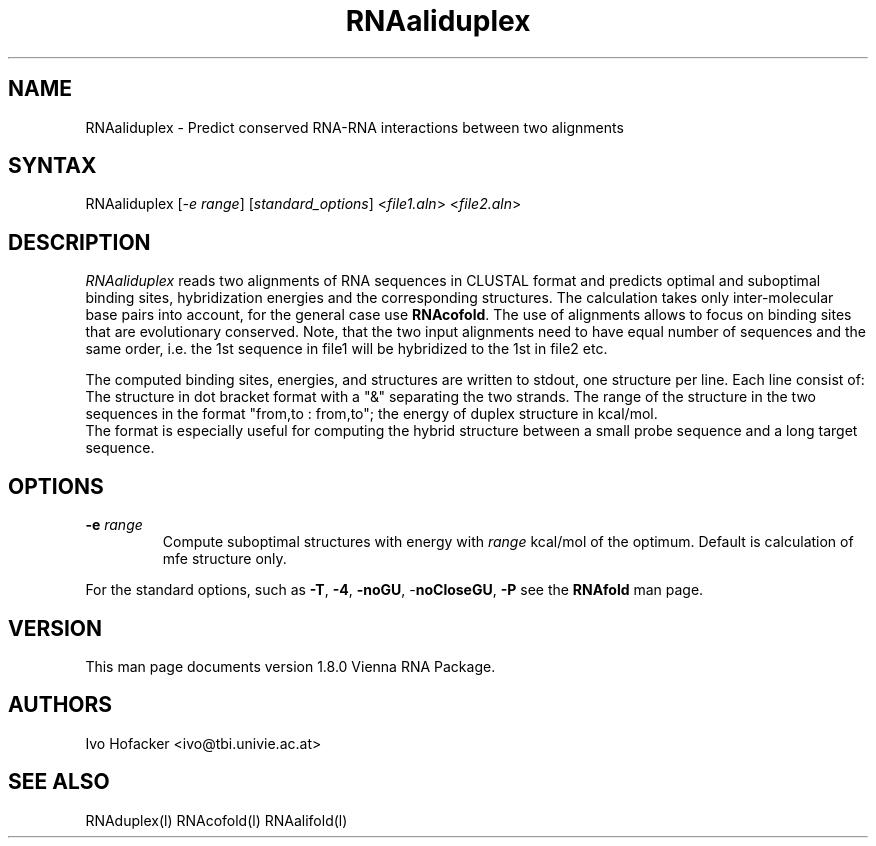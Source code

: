 .TH "RNAaliduplex" "l" "0.0.1" "Ivo Hofacker" "Vienna RNA"
.SH "NAME"
.LP 
RNAaliduplex \- Predict conserved RNA-RNA interactions between two alignments
.SH "SYNTAX"
.LP 
RNAaliduplex    [\fI\-e range\fP] [\fIstandard_options\fP] <\fIfile1.aln\fP> <\fIfile2.aln\fP>

.SH "DESCRIPTION"
.LP 
\fIRNAaliduplex\fR reads two alignments of RNA sequences in CLUSTAL format and predicts optimal and suboptimal binding sites, hybridization energies and the corresponding structures. The calculation takes only inter\-molecular base pairs into account, for the general case use \fBRNAcofold\fR. The use of alignments allows to focus on binding sites that are evolutionary conserved. Note, that the two input alignments need to have equal number of sequences and the same order, i.e. the 1st sequence in file1 will be hybridized to the 1st in file2 etc.
.LP 
The computed binding sites, energies, and structures are written to stdout, one structure per line.
Each line consist of: The structure in dot bracket format with a "&" separating the two strands. The range of the structure in the two sequences in the format  "from,to : from,to"; the energy of duplex structure in kcal/mol.
.br 
The format is especially useful for computing the hybrid structure between a small probe sequence and a long target sequence.
.SH "OPTIONS"
.LP 
.TP 
\fB\-e\fR \fIrange\fR 
Compute suboptimal structures with energy with \fIrange\fR kcal/mol of the optimum.
Default is calculation of mfe structure only.
.PP 
For the standard options, such as 
\fB\-T\fR, \fB\-4\fR, \fB\-noGU\fR, \-\fBnoCloseGU\fR,
\fB\-P\fR see the \fBRNAfold\fR man page.

.SH "VERSION"
This man page documents version 1.8.0 Vienna RNA Package.
.SH "AUTHORS"
.LP 
Ivo Hofacker <ivo@tbi.univie.ac.at>
.SH "SEE ALSO"
.LP 
RNAduplex(l) RNAcofold(l) RNAalifold(l)
